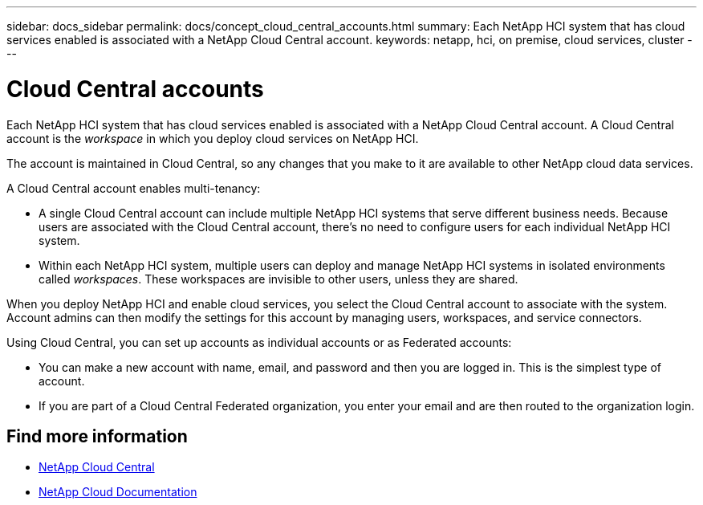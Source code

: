 ---
sidebar: docs_sidebar
permalink: docs/concept_cloud_central_accounts.html
summary: Each NetApp HCI system that has cloud services enabled is associated with a NetApp Cloud Central account.
keywords: netapp, hci, on premise, cloud services, cluster
---

= Cloud Central accounts
:hardbreaks:
:nofooter:
:icons: font
:linkattrs:
:imagesdir: ../media/

[.lead]
Each NetApp HCI system that has cloud services enabled is associated with a NetApp Cloud Central account. A Cloud Central account is  the _workspace_ in which you deploy cloud services on NetApp HCI.

The account is maintained in Cloud Central, so any changes that you make to it are available to other NetApp cloud data services.

A Cloud Central account enables multi-tenancy:

*	A single Cloud Central account can include multiple NetApp HCI systems that serve different business needs. Because users are associated with the Cloud Central account, there’s no need to configure users for each individual NetApp HCI system.
*	Within each NetApp HCI system, multiple users can deploy and manage NetApp HCI systems in isolated environments called _workspaces_. These workspaces are invisible to other users, unless they are shared.

When you deploy NetApp HCI and enable cloud services, you select the Cloud Central account to associate with the system. Account admins can then modify the settings for this account by managing users, workspaces, and service connectors.

Using Cloud Central, you can set up accounts as individual accounts or as Federated accounts:

* You can make a new account with name, email, and password and then you are logged in. This is the simplest type of account.
* If you are part of a Cloud Central Federated organization, you enter your email and are then routed to the organization login.




[discrete]
== Find more information
* https://cloud.netapp.com/home[NetApp Cloud Central^]
* https://docs.netapp.com/us-en/cloud/[NetApp Cloud Documentation]

